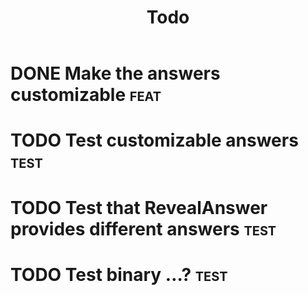 #+title: Todo

* DONE Make the answers customizable :feat:
* TODO Test customizable answers :test:
* TODO Test that RevealAnswer provides different answers :test:
* TODO Test binary ...? :test:
